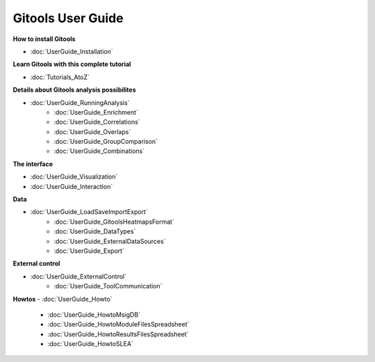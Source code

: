 ==================
Gitools User Guide
==================


**How to install Gitools**

- :doc:`UserGuide_Installation`


**Learn Gitools with this complete tutorial**

- :doc:`Tutorials_AtoZ`

**Details about Gitools analysis possibilites**

- :doc:`UserGuide_RunningAnalysis`
    - :doc:`UserGuide_Enrichment`
    - :doc:`UserGuide_Correlations`
    - :doc:`UserGuide_Overlaps`
    - :doc:`UserGuide_GroupComparison`
    - :doc:`UserGuide_Combinations`


**The interface**

- :doc:`UserGuide_Visualization`

- :doc:`UserGuide_Interaction`

**Data**

- :doc:`UserGuide_LoadSaveImportExport`
    - :doc:`UserGuide_GitoolsHeatmapsFormat`
    - :doc:`UserGuide_DataTypes`
    - :doc:`UserGuide_ExternalDataSources`
    - :doc:`UserGuide_Export`

**External control**

- :doc:`UserGuide_ExternalControl`
    - :doc:`UserGuide_ToolCommunication`

**Howtos**
- :doc:`UserGuide_Howto`
    - :doc:`UserGuide_HowtoMsigDB`
    - :doc:`UserGuide_HowtoModuleFilesSpreadsheet`
    - :doc:`UserGuide_HowtoResultsFilesSpreadsheet`
    - :doc:`UserGuide_HowtoSLEA`



